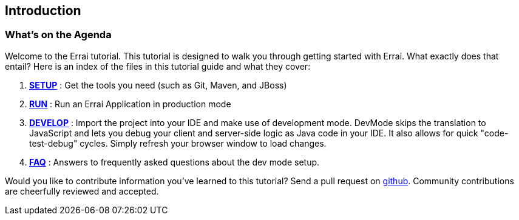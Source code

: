 Introduction
------------

What's on the Agenda
~~~~~~~~~~~~~~~~~~~~

Welcome to the Errai tutorial. This tutorial is designed to walk you
through getting started with Errai. What exactly does that entail? Here
is an index of the files in this tutorial guide and what they cover:

1.  link:SETUP.adoc[*SETUP*] : Get the tools you need (such as Git, Maven, and JBoss)
2.  link:RUN.adoc[*RUN*] : Run an Errai Application in production mode 
3.  link:DEVELOP.adoc[*DEVELOP*] : Import the project into your IDE and make use of 
development mode. DevMode skips the translation to JavaScript and lets you debug your 
client and server-side logic as Java code in your IDE. It also allows for quick 
"code-test-debug" cycles. Simply refresh your browser window to load changes.
4.  link:FAQ.adoc[*FAQ*] : Answers to frequently asked questions about the dev mode 
setup.

Would you like to contribute information you've learned to this
tutorial? Send a pull request on
https://github.com/errai/errai-tutorial[github]. Community contributions
are cheerfully reviewed and accepted.
